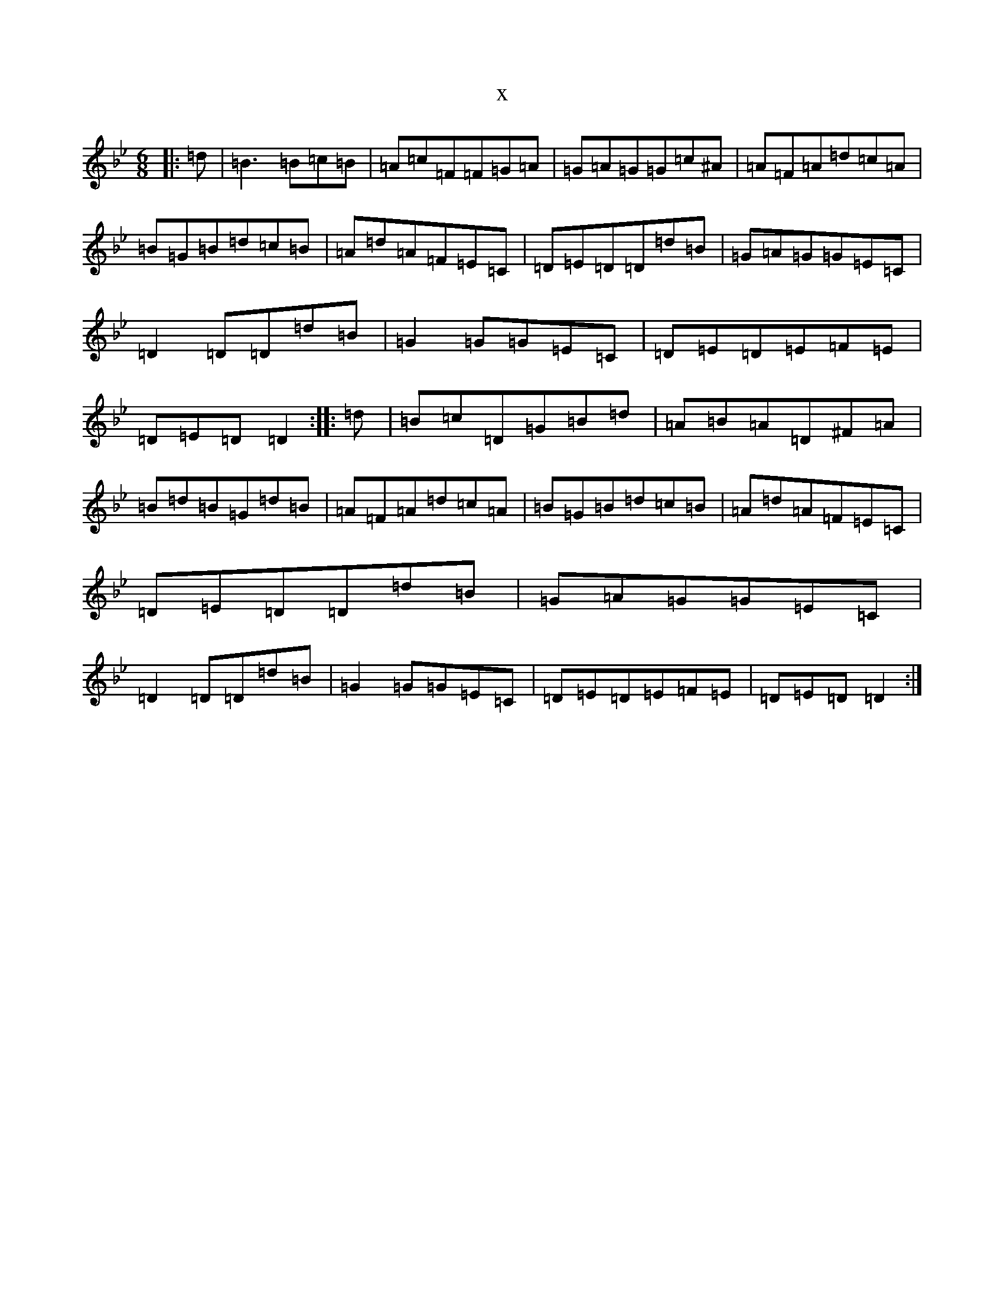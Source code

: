 X:13412
T:x
L:1/8
M:6/8
K: C Dorian
|:=d|=B3=B=c=B|=A=c=F=F=G=A|=G=A=G=G=c^A|=A=F=A=d=c=A|=B=G=B=d=c=B|=A=d=A=F=E=C|=D=E=D=D=d=B|=G=A=G=G=E=C|=D2=D=D=d=B|=G2=G=G=E=C|=D=E=D=E=F=E|=D=E=D=D2:||:=d|=B=c=D=G=B=d|=A=B=A=D^F=A|=B=d=B=G=d=B|=A=F=A=d=c=A|=B=G=B=d=c=B|=A=d=A=F=E=C|=D=E=D=D=d=B|=G=A=G=G=E=C|=D2=D=D=d=B|=G2=G=G=E=C|=D=E=D=E=F=E|=D=E=D=D2:|